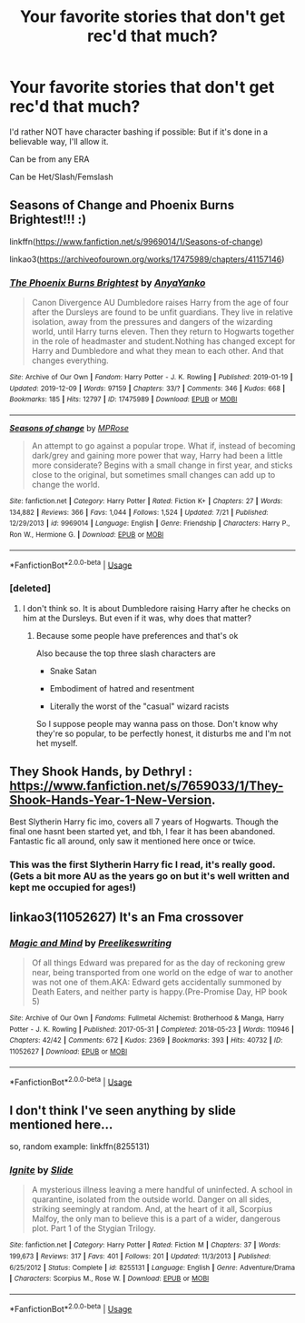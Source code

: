 #+TITLE: Your favorite stories that don't get rec'd that much?

* Your favorite stories that don't get rec'd that much?
:PROPERTIES:
:Author: SnarkyAndProud
:Score: 8
:DateUnix: 1577586317.0
:DateShort: 2019-Dec-29
:END:
I'd rather NOT have character bashing if possible: But if it's done in a believable way, I'll allow it.

Can be from any ERA

Can be Het/Slash/Femslash


** Seasons of Change and Phoenix Burns Brightest!!! :)

linkffn([[https://www.fanfiction.net/s/9969014/1/Seasons-of-change]])

linkao3([[https://archiveofourown.org/works/17475989/chapters/41157146]])
:PROPERTIES:
:Score: 5
:DateUnix: 1577588672.0
:DateShort: 2019-Dec-29
:END:

*** [[https://archiveofourown.org/works/17475989][*/The Phoenix Burns Brightest/*]] by [[https://www.archiveofourown.org/users/AnyaYanko/pseuds/AnyaYanko][/AnyaYanko/]]

#+begin_quote
  Canon Divergence AU  Dumbledore raises Harry from the age of four after the Dursleys are found to be unfit guardians. They live in relative isolation, away from the pressures and dangers of the wizarding world, until Harry turns eleven. Then they return to Hogwarts together in the role of headmaster and student.Nothing has changed except for Harry and Dumbledore and what they mean to each other. And that changes everything.
#+end_quote

^{/Site/:} ^{Archive} ^{of} ^{Our} ^{Own} ^{*|*} ^{/Fandom/:} ^{Harry} ^{Potter} ^{-} ^{J.} ^{K.} ^{Rowling} ^{*|*} ^{/Published/:} ^{2019-01-19} ^{*|*} ^{/Updated/:} ^{2019-12-09} ^{*|*} ^{/Words/:} ^{97159} ^{*|*} ^{/Chapters/:} ^{33/?} ^{*|*} ^{/Comments/:} ^{346} ^{*|*} ^{/Kudos/:} ^{668} ^{*|*} ^{/Bookmarks/:} ^{185} ^{*|*} ^{/Hits/:} ^{12797} ^{*|*} ^{/ID/:} ^{17475989} ^{*|*} ^{/Download/:} ^{[[https://archiveofourown.org/downloads/17475989/The%20Phoenix%20Burns.epub?updated_at=1576724957][EPUB]]} ^{or} ^{[[https://archiveofourown.org/downloads/17475989/The%20Phoenix%20Burns.mobi?updated_at=1576724957][MOBI]]}

--------------

[[https://www.fanfiction.net/s/9969014/1/][*/Seasons of change/*]] by [[https://www.fanfiction.net/u/2549810/MPRose][/MPRose/]]

#+begin_quote
  An attempt to go against a popular trope. What if, instead of becoming dark/grey and gaining more power that way, Harry had been a little more considerate? Begins with a small change in first year, and sticks close to the original, but sometimes small changes can add up to change the world.
#+end_quote

^{/Site/:} ^{fanfiction.net} ^{*|*} ^{/Category/:} ^{Harry} ^{Potter} ^{*|*} ^{/Rated/:} ^{Fiction} ^{K+} ^{*|*} ^{/Chapters/:} ^{27} ^{*|*} ^{/Words/:} ^{134,882} ^{*|*} ^{/Reviews/:} ^{366} ^{*|*} ^{/Favs/:} ^{1,044} ^{*|*} ^{/Follows/:} ^{1,524} ^{*|*} ^{/Updated/:} ^{7/21} ^{*|*} ^{/Published/:} ^{12/29/2013} ^{*|*} ^{/id/:} ^{9969014} ^{*|*} ^{/Language/:} ^{English} ^{*|*} ^{/Genre/:} ^{Friendship} ^{*|*} ^{/Characters/:} ^{Harry} ^{P.,} ^{Ron} ^{W.,} ^{Hermione} ^{G.} ^{*|*} ^{/Download/:} ^{[[http://www.ff2ebook.com/old/ffn-bot/index.php?id=9969014&source=ff&filetype=epub][EPUB]]} ^{or} ^{[[http://www.ff2ebook.com/old/ffn-bot/index.php?id=9969014&source=ff&filetype=mobi][MOBI]]}

--------------

*FanfictionBot*^{2.0.0-beta} | [[https://github.com/tusing/reddit-ffn-bot/wiki/Usage][Usage]]
:PROPERTIES:
:Author: FanfictionBot
:Score: 1
:DateUnix: 1577588689.0
:DateShort: 2019-Dec-29
:END:


*** [deleted]
:PROPERTIES:
:Score: 0
:DateUnix: 1577636713.0
:DateShort: 2019-Dec-29
:END:

**** I don't think so. It is about Dumbledore raising Harry after he checks on him at the Dursleys. But even if it was, why does that matter?
:PROPERTIES:
:Score: 1
:DateUnix: 1577655931.0
:DateShort: 2019-Dec-30
:END:

***** Because some people have preferences and that's ok

Also because the top three slash characters are

- Snake Satan

- Embodiment of hatred and resentment

- Literally the worst of the "casual" wizard racists

So I suppose people may wanna pass on those. Don't know why they're so popular, to be perfectly honest, it disturbs me and I'm not het myself.
:PROPERTIES:
:Author: Uncommonality
:Score: 5
:DateUnix: 1577673015.0
:DateShort: 2019-Dec-30
:END:


** They Shook Hands, by Dethryl : [[https://www.fanfiction.net/s/7659033/1/They-Shook-Hands-Year-1-New-Version]].

Best Slytherin Harry fic imo, covers all 7 years of Hogwarts. Though the final one hasnt been started yet, and tbh, I fear it has been abandoned. Fantastic fic all around, only saw it mentioned here once or twice.
:PROPERTIES:
:Score: 3
:DateUnix: 1577602947.0
:DateShort: 2019-Dec-29
:END:

*** This was the first Slytherin Harry fic I read, it's really good. (Gets a bit more AU as the years go on but it's well written and kept me occupied for ages!)
:PROPERTIES:
:Author: snuffly22
:Score: 2
:DateUnix: 1577637127.0
:DateShort: 2019-Dec-29
:END:


** linkao3(11052627) It's an Fma crossover
:PROPERTIES:
:Author: Lucille_Madras
:Score: 1
:DateUnix: 1577590871.0
:DateShort: 2019-Dec-29
:END:

*** [[https://archiveofourown.org/works/11052627][*/Magic and Mind/*]] by [[https://www.archiveofourown.org/users/Preelikeswriting/pseuds/Preelikeswriting][/Preelikeswriting/]]

#+begin_quote
  Of all things Edward was prepared for as the day of reckoning grew near, being transported from one world on the edge of war to another was not one of them.AKA: Edward gets accidentally summoned by Death Eaters, and neither party is happy.(Pre-Promise Day, HP book 5)
#+end_quote

^{/Site/:} ^{Archive} ^{of} ^{Our} ^{Own} ^{*|*} ^{/Fandoms/:} ^{Fullmetal} ^{Alchemist:} ^{Brotherhood} ^{&} ^{Manga,} ^{Harry} ^{Potter} ^{-} ^{J.} ^{K.} ^{Rowling} ^{*|*} ^{/Published/:} ^{2017-05-31} ^{*|*} ^{/Completed/:} ^{2018-05-23} ^{*|*} ^{/Words/:} ^{110946} ^{*|*} ^{/Chapters/:} ^{42/42} ^{*|*} ^{/Comments/:} ^{672} ^{*|*} ^{/Kudos/:} ^{2369} ^{*|*} ^{/Bookmarks/:} ^{393} ^{*|*} ^{/Hits/:} ^{40732} ^{*|*} ^{/ID/:} ^{11052627} ^{*|*} ^{/Download/:} ^{[[https://archiveofourown.org/downloads/11052627/Magic%20and%20Mind.epub?updated_at=1564826416][EPUB]]} ^{or} ^{[[https://archiveofourown.org/downloads/11052627/Magic%20and%20Mind.mobi?updated_at=1564826416][MOBI]]}

--------------

*FanfictionBot*^{2.0.0-beta} | [[https://github.com/tusing/reddit-ffn-bot/wiki/Usage][Usage]]
:PROPERTIES:
:Author: FanfictionBot
:Score: 1
:DateUnix: 1577590887.0
:DateShort: 2019-Dec-29
:END:


** I don't think I've seen anything by slide mentioned here...

so, random example: linkffn(8255131)
:PROPERTIES:
:Author: quagganlikesyoutoo
:Score: 1
:DateUnix: 1577637519.0
:DateShort: 2019-Dec-29
:END:

*** [[https://www.fanfiction.net/s/8255131/1/][*/Ignite/*]] by [[https://www.fanfiction.net/u/4095/Slide][/Slide/]]

#+begin_quote
  A mysterious illness leaving a mere handful of uninfected. A school in quarantine, isolated from the outside world. Danger on all sides, striking seemingly at random. And, at the heart of it all, Scorpius Malfoy, the only man to believe this is a part of a wider, dangerous plot. Part 1 of the Stygian Trilogy.
#+end_quote

^{/Site/:} ^{fanfiction.net} ^{*|*} ^{/Category/:} ^{Harry} ^{Potter} ^{*|*} ^{/Rated/:} ^{Fiction} ^{M} ^{*|*} ^{/Chapters/:} ^{37} ^{*|*} ^{/Words/:} ^{199,673} ^{*|*} ^{/Reviews/:} ^{317} ^{*|*} ^{/Favs/:} ^{401} ^{*|*} ^{/Follows/:} ^{201} ^{*|*} ^{/Updated/:} ^{11/3/2013} ^{*|*} ^{/Published/:} ^{6/25/2012} ^{*|*} ^{/Status/:} ^{Complete} ^{*|*} ^{/id/:} ^{8255131} ^{*|*} ^{/Language/:} ^{English} ^{*|*} ^{/Genre/:} ^{Adventure/Drama} ^{*|*} ^{/Characters/:} ^{Scorpius} ^{M.,} ^{Rose} ^{W.} ^{*|*} ^{/Download/:} ^{[[http://www.ff2ebook.com/old/ffn-bot/index.php?id=8255131&source=ff&filetype=epub][EPUB]]} ^{or} ^{[[http://www.ff2ebook.com/old/ffn-bot/index.php?id=8255131&source=ff&filetype=mobi][MOBI]]}

--------------

*FanfictionBot*^{2.0.0-beta} | [[https://github.com/tusing/reddit-ffn-bot/wiki/Usage][Usage]]
:PROPERTIES:
:Author: FanfictionBot
:Score: 1
:DateUnix: 1577637532.0
:DateShort: 2019-Dec-29
:END:
